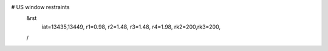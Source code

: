 # US window restraints
 &rst
  iat=13435,13449,
  r1=0.98,
  r2=1.48,
  r3=1.48,
  r4=1.98,
  rk2=200,rk3=200,
 /
